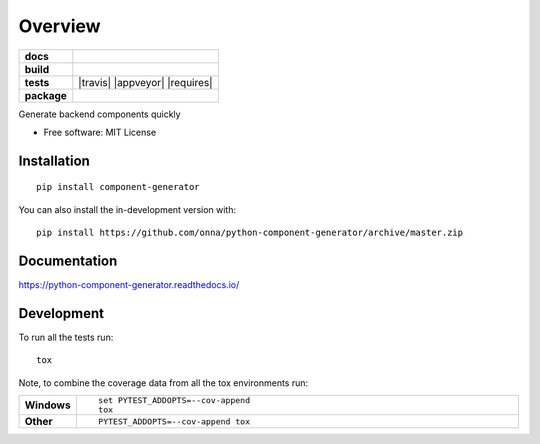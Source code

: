 ========
Overview
========

.. start-badges

.. list-table::
    :stub-columns: 1

    * - docs
      - |docs|
    * - build
      - |github|
    * - tests
      - | |travis| |appveyor| |requires|
        | |codecov|
    * - package
      - | |version| |wheel| |supported-versions| |supported-implementations|
        | |commits-since|
.. |docs| image:: https://readthedocs.org/projects/python-component-generator/badge/?style=flat
    :target: https://python-component-generator.readthedocs.io/
    :alt: Documentation Status

.. |github| image:: https://github.com/<OWNER>/<REPOSITORY>/actions/workflows/<WORKFLOW_FILE>/badge.svg
    :alt: GitHub Workflow Status
    :target: https://github.com/onna/component-generator/actions

.. |codecov| image:: https://codecov.io/gh/onna/python-component-generator/branch/master/graphs/badge.svg?branch=master
    :alt: Coverage Status
    :target: https://codecov.io/github/onna/python-component-generator

.. |version| image:: https://img.shields.io/pypi/v/component-generator.svg
    :alt: PyPI Package latest release
    :target: https://pypi.org/project/component-generator

.. |wheel| image:: https://img.shields.io/pypi/wheel/component-generator.svg
    :alt: PyPI Wheel
    :target: https://pypi.org/project/component-generator

.. |supported-versions| image:: https://img.shields.io/pypi/pyversions/component-generator.svg
    :alt: Supported versions
    :target: https://pypi.org/project/component-generator

.. |supported-implementations| image:: https://img.shields.io/pypi/implementation/component-generator.svg
    :alt: Supported implementations
    :target: https://pypi.org/project/component-generator

.. |commits-since| image:: https://img.shields.io/github/commits-since/onna/python-component-generator/v0.0.0.svg
    :alt: Commits since latest release
    :target: https://github.com/onna/python-component-generator/compare/v0.0.0...master



.. end-badges

Generate backend components quickly

* Free software: MIT License

Installation
============

::

    pip install component-generator

You can also install the in-development version with::

    pip install https://github.com/onna/python-component-generator/archive/master.zip


Documentation
=============


https://python-component-generator.readthedocs.io/


Development
===========

To run all the tests run::

    tox

Note, to combine the coverage data from all the tox environments run:

.. list-table::
    :widths: 10 90
    :stub-columns: 1

    - - Windows
      - ::

            set PYTEST_ADDOPTS=--cov-append
            tox

    - - Other
      - ::

            PYTEST_ADDOPTS=--cov-append tox
